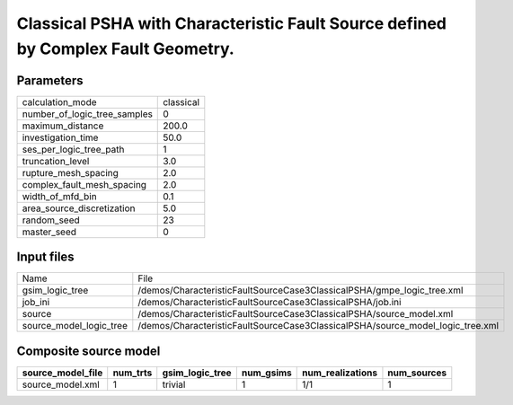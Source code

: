 Classical PSHA with Characteristic Fault Source defined by Complex Fault Geometry.
==================================================================================

Parameters
----------
============================ =========
calculation_mode             classical
number_of_logic_tree_samples 0        
maximum_distance             200.0    
investigation_time           50.0     
ses_per_logic_tree_path      1        
truncation_level             3.0      
rupture_mesh_spacing         2.0      
complex_fault_mesh_spacing   2.0      
width_of_mfd_bin             0.1      
area_source_discretization   5.0      
random_seed                  23       
master_seed                  0        
============================ =========

Input files
-----------
======================= ==============================================================================
Name                    File                                                                          
gsim_logic_tree         /demos/CharacteristicFaultSourceCase3ClassicalPSHA/gmpe_logic_tree.xml        
job_ini                 /demos/CharacteristicFaultSourceCase3ClassicalPSHA/job.ini                    
source                  /demos/CharacteristicFaultSourceCase3ClassicalPSHA/source_model.xml           
source_model_logic_tree /demos/CharacteristicFaultSourceCase3ClassicalPSHA/source_model_logic_tree.xml
======================= ==============================================================================

Composite source model
----------------------
================= ======== =============== ========= ================ ===========
source_model_file num_trts gsim_logic_tree num_gsims num_realizations num_sources
================= ======== =============== ========= ================ ===========
source_model.xml  1        trivial         1         1/1              1          
================= ======== =============== ========= ================ ===========